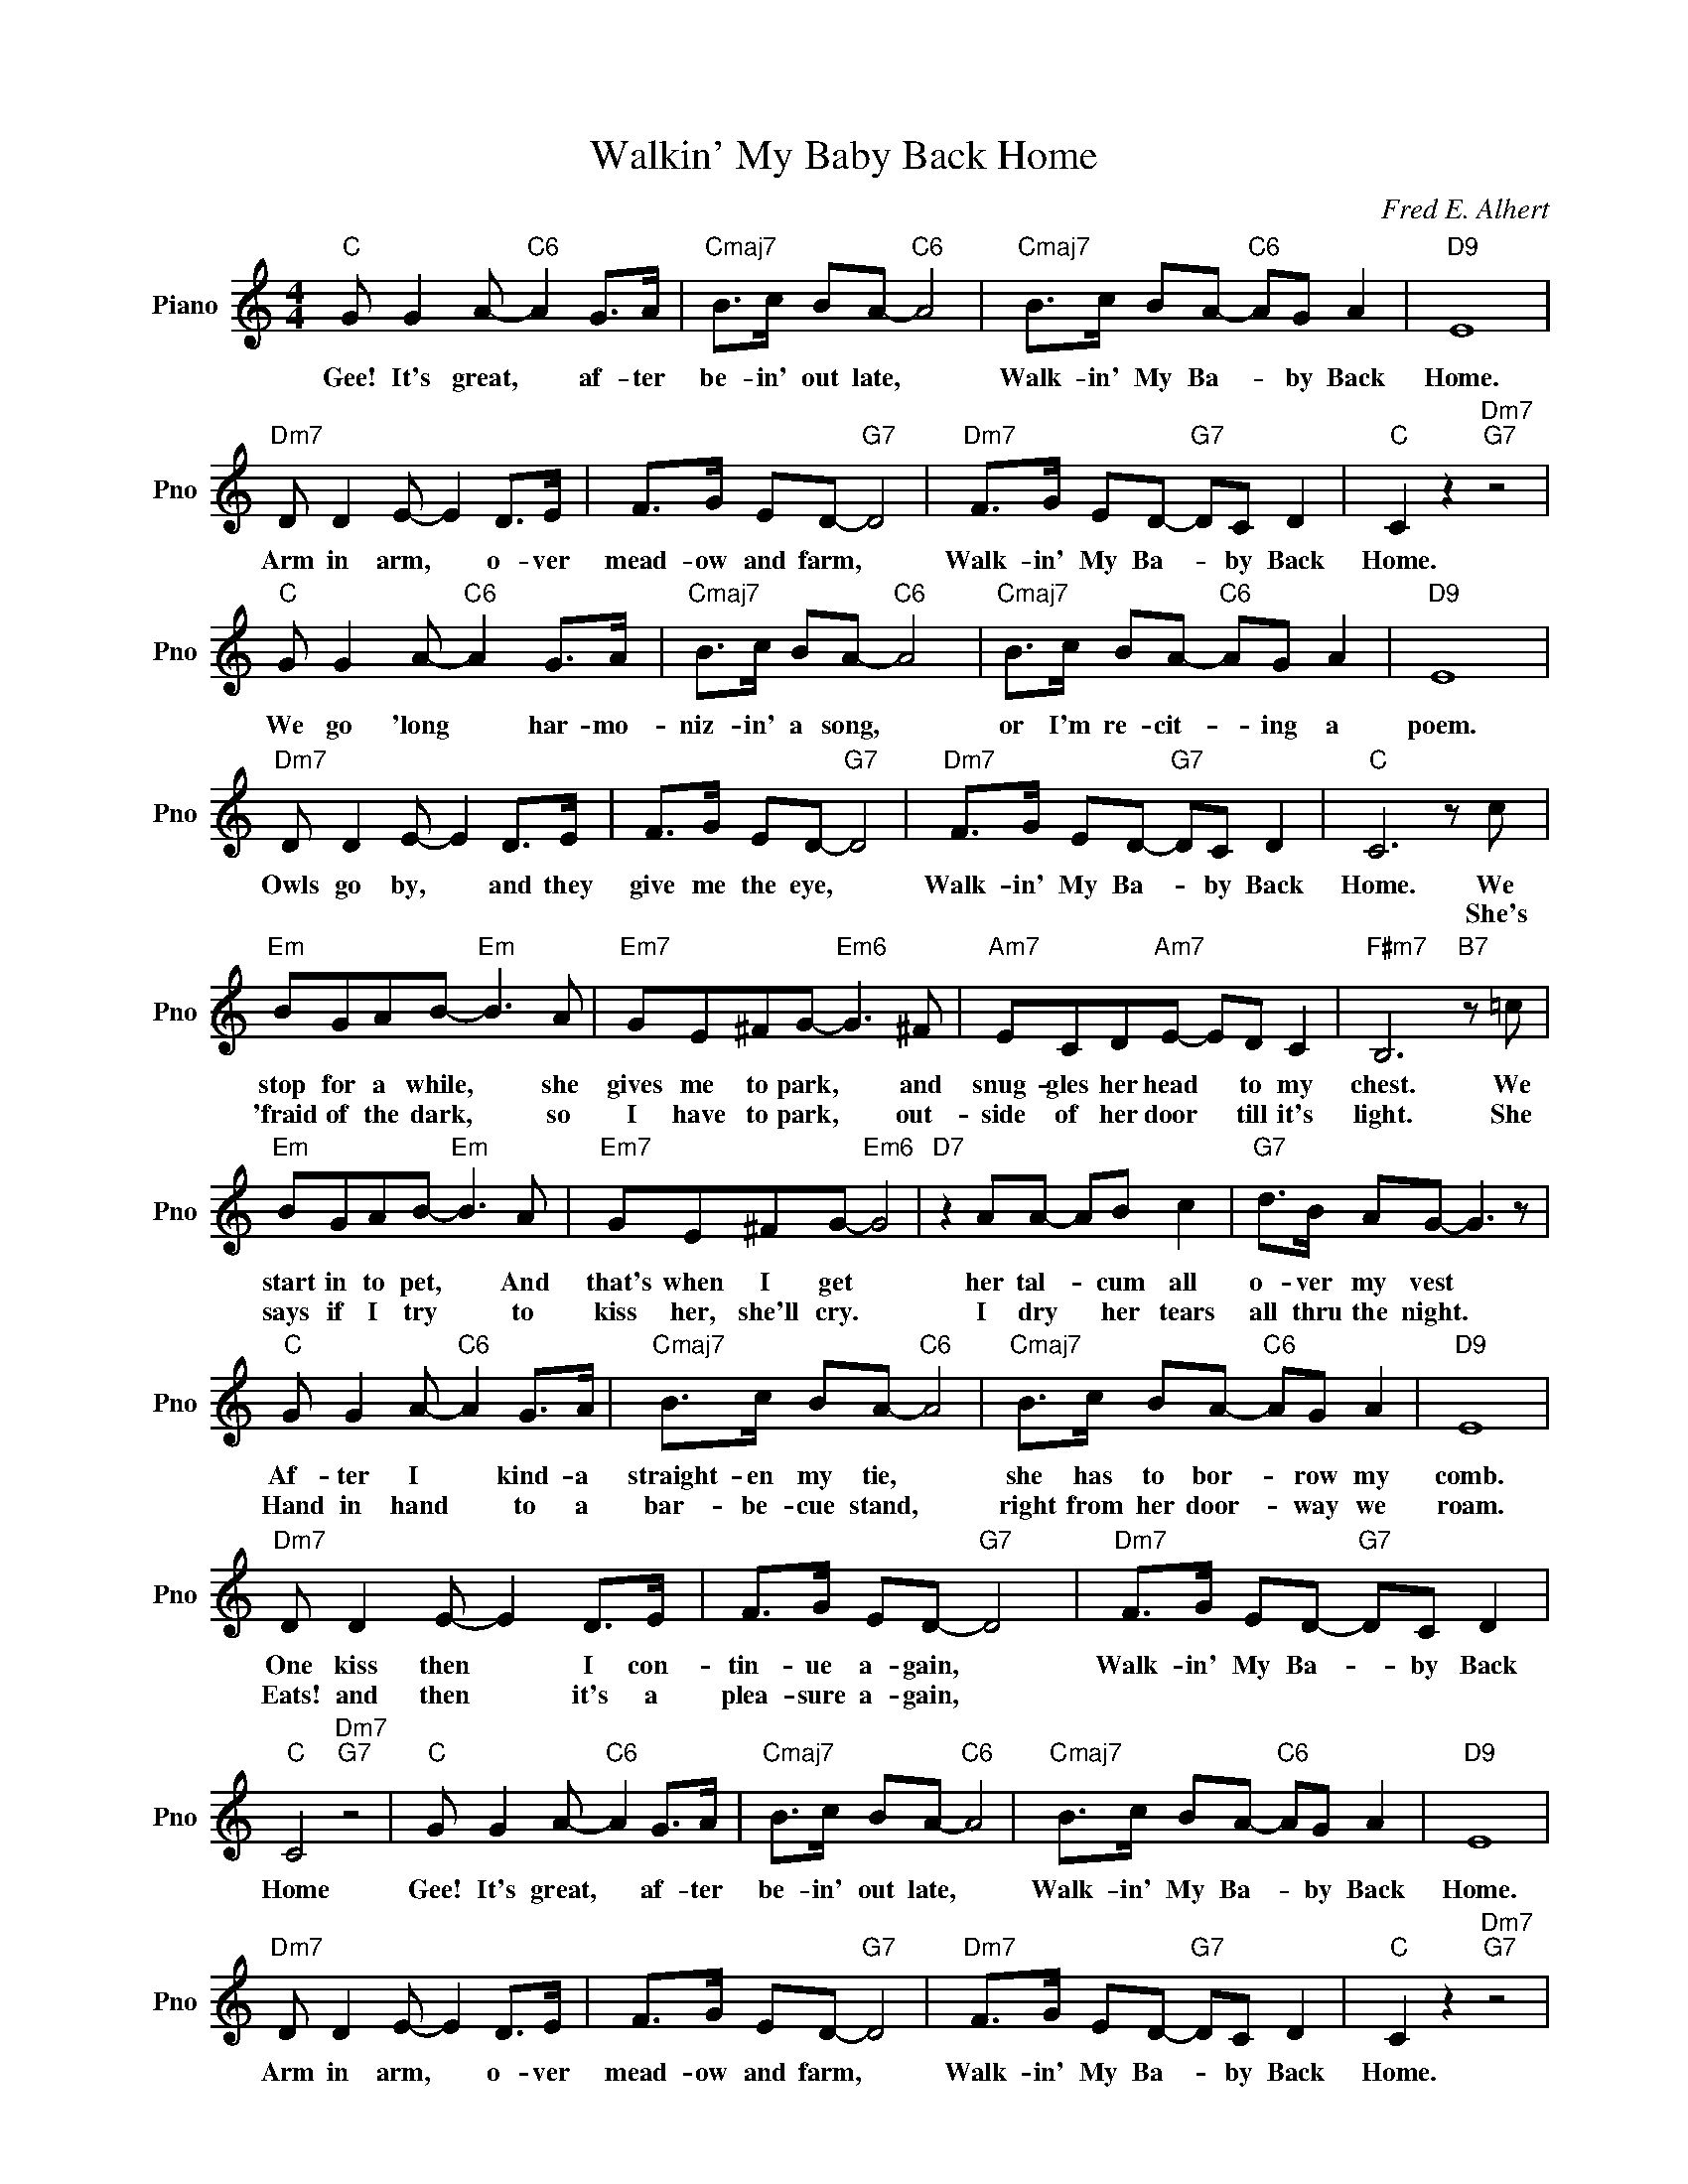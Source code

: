 X:1
T:Walkin' My Baby Back Home
C:Fred E. Alhert
L:1/4
M:4/4
I:linebreak $
K:C
V:1 treble nm="Piano" snm="Pno"
V:1
"C" G/ G A/-"C6" A G/>A/ |"Cmaj7" B/>c/ B/A/-"C6" A2 |"Cmaj7" B/>c/ B/A/-"C6" A/G/ A |"D9" E4 |$ %4
w: Gee! It's great, * af- ter|be- in' out late, *|Walk- in' My Ba- * by Back|Home.|
w: ||||
"Dm7" D/ D E/- E D/>E/ | F/>G/ E/D/-"G7" D2 |"Dm7" F/>G/ E/D/-"G7" D/C/ D |"C" C z"Dm7""G7" z2 |$ %8
w: Arm in arm, * o- ver|mead- ow and farm, *|Walk- in' My Ba- * by Back|Home.|
w: ||||
"C" G/ G A/-"C6" A G/>A/ |"Cmaj7" B/>c/ B/A/-"C6" A2 |"Cmaj7" B/>c/ B/A/-"C6" A/G/ A |"D9" E4 |$ %12
w: We go 'long * har- mo-|niz- in' a song, *|or I'm re- cit- * ing a|poem.|
w: ||||
"Dm7" D/ D E/- E D/>E/ | F/>G/ E/D/-"G7" D2 |"Dm7" F/>G/ E/D/-"G7" D/C/ D |"C" C3 z/ c/ |$ %16
w: Owls go by, * and they|give me the eye, *|Walk- in' My Ba- * by Back|Home. We|
w: |||* She's|
"Em" B/G/A/B/-"Em" B3/2 A/ |"Em7" G/E/^F/G/-"Em6" G3/2 ^F/ |"Am7" E/C/D/"Am7"E/- E/D/ C | %19
w: stop for a while, * she|gives me to park, * and|snug- gles her head * to my|
w: 'fraid of the dark, * so|I have to park, * out-|side of her door * till it's|
"F#m7" B,3"B7" z/ =c/ |$"Em" B/G/A/B/-"Em" B3/2 A/ |"Em7" G/E/^F/G/-"Em6" G2 |"D7" z A/A/- A/B/ c | %23
w: chest. We|start in to pet, * And|that's when I get *|her tal- * cum all|
w: light. She|says if I try * to|kiss her, she'll cry. *|I dry * her tears|
"G7" d/>B/ A/G/- G3/2 z/ |$"C" G/ G A/-"C6" A G/>A/ |"Cmaj7" B/>c/ B/A/-"C6" A2 | %26
w: o- ver my vest *|Af- ter I * kind- a|straight- en my tie, *|
w: all thru the night. *|Hand in hand * to a|bar- be- cue stand, *|
"Cmaj7" B/>c/ B/A/-"C6" A/G/ A |"D9" E4 |$"Dm7" D/ D E/- E D/>E/ | F/>G/ E/D/-"G7" D2 | %30
w: she has to bor- * row my|comb.|One kiss then * I con-|tin- ue a- gain, *|
w: right from her door- * way we|roam.|Eats! and then * it's a|plea- sure a- gain, *|
"Dm7" F/>G/ E/D/-"G7" D/C/ D |"C" C2"Dm7""G7" z2 |"C" G/ G A/-"C6" A G/>A/ | %33
w: Walk- in' My Ba- * by Back|Home|Gee! It's great, * af- ter|
w: |||
"Cmaj7" B/>c/ B/A/-"C6" A2 |"Cmaj7" B/>c/ B/A/-"C6" A/G/ A |"D9" E4 |$"Dm7" D/ D E/- E D/>E/ | %37
w: be- in' out late, *|Walk- in' My Ba- * by Back|Home.|Arm in arm, * o- ver|
w: ||||
 F/>G/ E/D/-"G7" D2 |"Dm7" F/>G/ E/D/-"G7" D/C/ D |"C" C z"Dm7""G7" z2 |$"C" G/ G A/-"C6" A G/>A/ | %41
w: mead- ow and farm, *|Walk- in' My Ba- * by Back|Home.|We go 'long * har- mo-|
w: ||||
"Cmaj7" B/>c/ B/A/-"C6" A2 |"Cmaj7" B/>c/ B/A/-"C6" A/G/ A |"D9" E4 |$"Dm7" D/ D E/- E D/>E/ | %45
w: niz- in' a song, *|or I'm re- cit- * ing a|poem.|Owls go by, * and they|
w: ||||
 F/>G/ E/D/-"G7" D2 |"Dm7" F/>G/ E/D/-"G7" D/C/ D |"C" C3 z/ c/ |$"Em" B/G/A/B/-"Em" B3/2 A/ | %49
w: give me the eye, *|Walk- in' My Ba- * by Back|Home. We|stop for a while, * she|
w: ||* She's|'fraid of the dark, * so|
"Em7" G/E/^F/G/-"Em6" G3/2 ^F/ |"Am7" E/C/D/"Am7"E/- E/D/ C |"F#m7" B,3"B7" z/ =c/ |$ %52
w: gives me to park, * and|snug- gles her head * to my|chest. We|
w: I have to park, * out-|side of her door * till it's|light. She|
"Em" B/G/A/B/-"Em" B3/2 A/ |"Em7" G/E/^F/G/-"Em6" G2 |"D7" z A/A/- A/B/ c | %55
w: start in to pet, * And|that's when I get *|her tal- * cum all|
w: says if I try * to|kiss her, she'll cry. *|I dry * her tears|
"G7" d/>B/ A/G/- G3/2 z/ |$"C" G/ G A/-"C6" A G/>A/ |"Cmaj7" B/>c/ B/A/-"C6" A2 | %58
w: o- ver my vest *|Af- ter I * kind- a|straight- en my tie, *|
w: all thru the night. *|Hand in hand * to a|bar- be- cue stand, *|
"Cmaj7" B/>c/ B/A/-"C6" A/G/ A |"D9" E4 |$"Dm7" D/ D E/- E D/>E/ | F/>G/ E/D/-"G7" D2 | %62
w: she has to bor- * row my|comb.|One kiss then * I con-|tin- ue a- gain, *|
w: right from her door- * way we|roam.|Eats! and then * it's a|plea- sure a- gain, *|
"Dm7" F/>G/ E/D/-"G7" D/C/ D |"C" C2"Dm7""G7" z2 |"C" C3 z | %65
w: Walk- in' My Ba- * by Back|Home|Home.|
w: |||
